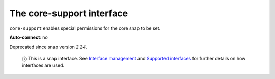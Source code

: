 .. 7778.md

.. \_the-core-support-interface:

The core-support interface
==========================

``core-support`` enables special permissions for the core snap to be set.

**Auto-connect**: no

Deprecated since snap version *2.24*.

   ⓘ This is a snap interface. See `Interface management <interface-management.md>`__ and `Supported interfaces <supported-interfaces.md>`__ for further details on how interfaces are used.
